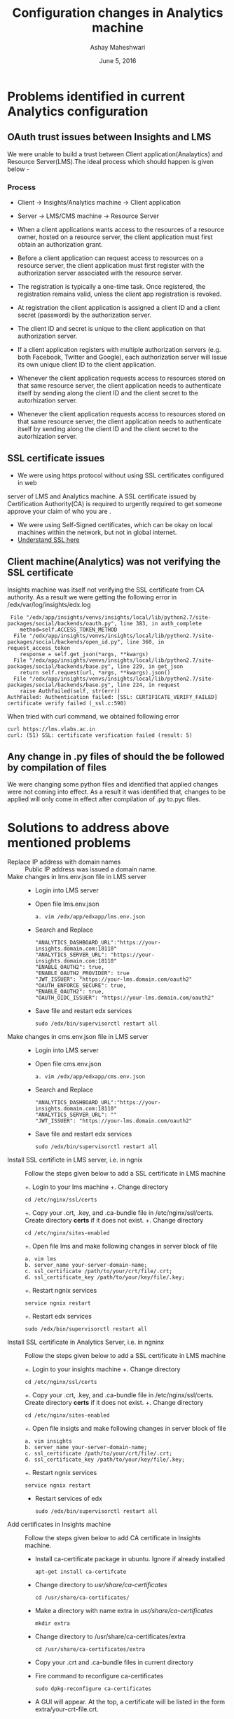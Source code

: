 #+Title: Configuration changes in Analytics machine 
#+Date: June 5, 2016
#+Author: Ashay Maheshwari


* Problems identified in current Analytics configuration
** OAuth trust issues between Insights and LMS 
We were unable to build a trust between Client application(Analaytics) and
Resource Server(LMS).The ideal process which should happen is given below -


*** Process 
+ Client -> Insights/Analytics machine -> Client application   
+ Server -> LMS/CMS machine -> Resource Server

+ When a client applications wants access to the resources of a resource owner,
  hosted on a resource server, the client application must first obtain an
  authorization grant.
+ Before a client application can request access to resources on a resource
  server, the client application must first register with the authorization
  server associated with the resource server.
+ The registration is typically a one-time task. Once registered, the
  registration remains valid, unless the client app registration is revoked.
+ At registration the client application is assigned a client ID and a client
  secret (password) by the authorization server.
+ The client ID and secret is unique to the client application on that
  authorization server.
+ If a client application registers with multiple authorization servers
  (e.g. both Facebook, Twitter and Google), each authorization server will
  issue its own unique client ID to the client application.
+ Whenever the client application requests access to resources stored on that
  same resource server, the client application needs to authenticate itself by
  sending along the client ID and the client secret to the autorhization
  server.
+ Whenever the client application requests access to resources stored on that
  same resource server, the client application needs to authenticate itself by
  sending along the client ID and the client secret to the autorhization
  server.

** SSL certificate issues
+ We were using https protocol without using SSL certificates configured in web
server of LMS and Analytics machine. A SSL certificate issued by Certification
Authority(CA) is required to urgently required to get someone approve your
claim of who you are .
+ We were using Self-Signed certificates, which can be okay on local machines
  within the network, but not in global internet.
+ [[https://www.sslshopper.com/what-is-ssl.html][Understand SSL here]]

** Client machine(Analytics) was not verifying the SSL certificate  
Insights machine was itself not verifying the SSL certificate from CA
authority. As a result we were getting the following error in /edx/var/log/insights/edx.log
#+BEGIN_SRC error
 File "/edx/app/insights/venvs/insights/local/lib/python2.7/site-packages/social/backends/oauth.py", line 383, in auth_complete
    method=self.ACCESS_TOKEN_METHOD
  File "/edx/app/insights/venvs/insights/local/lib/python2.7/site-packages/social/backends/open_id.py", line 360, in request_access_token
    response = self.get_json(*args, **kwargs)
  File "/edx/app/insights/venvs/insights/local/lib/python2.7/site-packages/social/backends/base.py", line 229, in get_json
    return self.request(url, *args, **kwargs).json()
  File "/edx/app/insights/venvs/insights/local/lib/python2.7/site-packages/social/backends/base.py", line 224, in request
    raise AuthFailed(self, str(err))
AuthFailed: Authentication failed: [SSL: CERTIFICATE_VERIFY_FAILED] certificate verify failed (_ssl.c:590)
#+END_SRC
When tried with curl command, we obtained following error 
#+BEGIN_SRC error
curl https://lms.vlabs.ac.in
curl: (51) SSL: certificate verification failed (result: 5)
#+END_SRC


** Any change in .py files of should the be followed by compilation of files 
We were changing some python files and identified that applied changes were not
coming into effect. As a result it was identified that, changes to be applied
will only come in effect after compilation of .py to.pyc files.

* Solutions to address above mentioned problems 
+ Replace IP address with domain names :: 
  Public IP address was issued a domain name. 
+ Make changes in lms.env.json file in LMS server ::
  + Login into LMS server
  + Open file lms.env.json
  #+BEGIN_SRC command
  a. vim /edx/app/edxapp/lms.env.json
  #+END_SRC
  + Search and Replace 
  #+BEGIN_SRC command
  "ANALYTICS_DASHBOARD_URL":"https://your-insights.domain.com:18110"
  "ANALYTICS_SERVER_URL": "https://your-insights.domain.com:18110"
  "ENABLE_OAUTH2": true,
  "ENABLE_OAUTH2_PROVIDER": true
  "JWT_ISSUER": "https://your-lms.domain.com/oauth2"
  "OAUTH_ENFORCE_SECURE": true,
  "ENABLE_OAUTH2": true,
  "OAUTH_OIDC_ISSUER": "https://your-lms.domain.com/oauth2"
  #+END_SRC
  + Save file and restart edx services 
  #+BEGIN_SRC command
  sudo /edx/bin/supervisorctl restart all 
  #+END_SRC 
+ Make changes in cms.env.json file in LMS server :: 
  + Login into LMS server
  + Open file cms.env.json
  #+BEGIN_SRC command
  a. vim /edx/app/edxapp/cms.env.json
  #+END_SRC
  + Search and Replace 
  #+BEGIN_SRC command
  "ANALYTICS_DASHBOARD_URL":"https://your-insights.domain.com:18110"
  "ANALYTICS_SERVER_URL": ""
  "JWT_ISSUER": "https://your-lms.domain.com/oauth2"
  #+END_SRC
  + Save file and restart edx services 
  #+BEGIN_SRC command
  sudo /edx/bin/supervisorctl restart all 
  #+END_SRC
+ Install SSL certificte in LMS server, i.e. in ngnix :: 
   Follow the steps given below to add a SSL certificate in LMS machine 

   +. Login to your lms machine 
   +. Change directory 
   #+BEGIN_SRC command
   cd /etc/nginx/ssl/certs
   #+END_SRC
   +. Copy your .crt, .key, and .ca-bundle file in /etc/nginx/ssl/certs. Create directory *certs* if it does not exist.
   +. Change directory
   #+BEGIN_SRC command
   cd /etc/nginx/sites-enabled
   #+END_SRC
   +. Open file lms and make following changes in server block of file 
   #+BEGIN_SRC command
   a. vim lms
   b. server_name your-server-domain-name;
   c. ssl_certificate /path/to/your/crt/file/.crt;
   d. ssl_certificate_key /path/to/your/key/file/.key;
   #+END_SRC 
   +. Restart ngnix services 
   #+BEGIN_SRC command
   service ngnix restart 
   #+END_SRC
   +. Restart edx services 
   #+BEGIN_SRC command
   sudo /edx/bin/supervisorctl restart all
   #+END_SRC
+ Install SSL certificate in Analytics Server, i.e. in ngninx ::
   Follow the steps given below to add a SSL certificate in LMS machine 

   +. Login to your insights machine 
   +. Change directory 
   #+BEGIN_SRC command
   cd /etc/nginx/ssl/certs
   #+END_SRC
   +. Copy your .crt, .key, and .ca-bundle file in /etc/nginx/ssl/certs. Create directory *certs* if it does not exist.
   +. Change directory
   #+BEGIN_SRC command
   cd /etc/nginx/sites-enabled
   #+END_SRC
   +. Open file insigts and make following changes in server block of file 
   #+BEGIN_SRC command
   a. vim insights
   b. server_name your-server-domain-name;
   c. ssl_certificate /path/to/your/crt/file/.crt;
   d. ssl_certificate_key /path/to/your/key/file/.key;
   #+END_SRC 
   +. Restart ngnix services 
   #+BEGIN_SRC command
   service ngnix restart 
   #+END_SRC
   + Restart services of edx
   #+BEGIN_SRC command
   sudo /edx/bin/supervisorctl restart all
   #+END_SRC
+ Add certificates in Insights machine ::
  Follow the steps given below to add CA certificate in Insights machine.
  + Install ca-certificate package in ubuntu. Ignore if already installed 
  #+BEGIN_SRC command
  apt-get install ca-certifcate
  #+END_SRC
  + Change directory to /usr/share/ca-certificates/
  #+BEGIN_SRC command
  cd /usr/share/ca-certificates/
  #+END_SRC 
  + Make a directory with name extra in /usr/share/ca-certificates/
  #+BEGIN_SRC command 
  mkdir extra
  #+END_SRC
  + Change directory to /usr/share/ca-certificates/extra
  #+BEGIN_SRC command
  cd /usr/share/ca-certificates/extra
  #+END_SRC
  + Copy your .crt and .ca-bundle files in current directory 
  + Fire command to reconfigure ca-certificates
  #+BEGIN_SRC command
  sudo dpkg-reconfigure ca-certificates
  #+END_SRC
  + A GUI will appear. At the top, a certificate will be listed in the form
    extra/your-crt-file.crt.
  + Press <SPACE BAR> to select the certificate and Press <ENTER> 
  + Fire command to update ca-certificates
  #+BEGIN_SRC command
  sudo update-ca-certificates
  #+END_SRC
  + Install package certifi==2015.04.28. We are no sure , whether this package
    is required in functioning or not. 
  #+BEGIN_SRC command
  sudo pip install certifi==2015.04.28
  #+END_SRC
  + Restart insights services 
  #+BEGIN_SRC command
  sudo /edx/bin/supervisorctl restart all 
  #+END_SRC
+ Edit open_id.py file in insights machines ::
  Follow the steps to edit the open_id.py file in insights machine
 
  + Login into Insights machine
  + Fire command locate to find the path of open_id.py file
  #+BEGIN_SRC command
  insights # locate open_id.py
  /edx/app/insights/venvs/insights/lib/python2.7/site-packages/social/backends/open_id.py
  /edx/app/insights/venvs/insights/lib/python2.7/site-packages/social/backends/open_id.pyc
  /edx/app/insights/venvs/insights/lib/python2.7/site-packages/social/tests/backends/open_id.py
  /edx/app/insights/venvs/insights/lib/python2.7/site-packages/social/tests/backends/open_id.pyc
  #+END_SRC
  + Open file
  #+BEGIN_SRC command
  vim /edx/app/insights/venvs/insights/lib/python2.7/site-packages/social/backends/open_id.py
  #+END_SRC
  + Search for string "issuer=self.ID_TOKEN_ISSUER". This string will fall in
    def validate_and_return_id_token of file.
  + In try block replace 
  #+BEGIN_SRC command
  id_token = jwt_decode(id_token, decryption_key, audience=client_id,
                                  issuer=self.ID_TOKEN_ISSUER,
                                  algorithms=['HS256'])

                       WITH

  id_token = jwt_decode(id_token, decryption_key, audience=client_id,
                                  issuer=self.ID_TOKEN_ISSUER, options = {'verify_iat' : False,},
                                  algorithms=['HS256'])

  #+END_SRC
  + Save file
  + Compile open_id.py files 
  #+BEGIN_SRC command
  insights # sudo python
  Python 2.7.10 (default, Jun 29 2015, 22:38:23) 
  [GCC 4.6.3] on linux2
  Type "help", "copyright", "credits" or "license" for more information.
  >>> import py_compile
  >>> py_compile.compile("open_id.py")
  >>> exit()
  #+END_SRC
  + Restart edx services
  #+BEGIN_SRC command
  sudo /edx/bin/supervisorctl restart all 
  #+END_SRC
+ Edit base.py file in insights machine ::

  + Login into Insights machine
  + Open file
  #+BEGIN_SRC command
  vim /edx/app/insights/venvs/insights/lib/python2.7/site-packages/social/backends/base.py
  #+END_SRC
  + In def request(self, url, method='GET', *args, **kwargs):, add the
    following line. This line says that please do not verify SSL.
  #+BEGIN_SRC command
  kwargs.setdefault('headers', {})
  if self.setting('VERIFY_SSL') is not None:
        kwargs.setdefault('verify', self.setting('VERIFY_SSL'))
  kwargs.setdefault('verify', False) #Added by Dr. Ramesh. Add this line as it is.
  kwargs.setdefault('timeout', self.setting('REQUESTS_TIMEOUT') or
                                     self.setting('URLOPEN_TIMEOUT'))
  #+END_SRC
  + In the same def in try block, replace as shown. This is to ignore
    SSL_PROTOCOL even if it is there.
  #+BEGIN_SRC command
  if self.SSL_PROTOCOL
        WITH
  if self.SSL_PROTOCOL is not None:
  #+END_SRC
  + In the same try block, add line in else section 
  #+BEGIN_SRC command
  else:
      response = request(method, url, *args, **kwargs) #Added by Dr. Ramesh
  #+END_SRC
  + Finally your def function looks like the one shown below. Please see the
    commented lines.
  #+BEGIN_SRC command
  def request(self, url, method='GET', *args, **kwargs):
        kwargs.setdefault('headers', {})
        if self.setting('VERIFY_SSL') is not None:
            kwargs.setdefault('verify', self.setting('VERIFY_SSL'))
        kwargs.setdefault('verify', False) #Added by Dr. Ramesh
        kwargs.setdefault('timeout', self.setting('REQUESTS_TIMEOUT') or
                                     self.setting('URLOPEN_TIMEOUT'))
        if self.SEND_USER_AGENT and 'User-Agent' not in kwargs['headers']:
            kwargs['headers']['User-Agent'] = user_agent()

        try:
            if self.SSL_PROTOCOL is not None: #Modified to not none
                #session = SSLHttpAdapter.ssl_adapter_session(self.SSL_PROTOCOL)
                #response = session.request(method, url, *args, **kwargs)
                response = request(method, url, *args, **kwargs)
            else:
                response = request(method, url, *args, **kwargs) #Added by Dr. Ramesh
        except ConnectionError as err:
            raise AuthFailed(self, str(err))
        response.raise_for_status()
        return response
  #+END_SRC
  + Save file and compile it.
 #+BEGIN_SRC command
  insights # sudo python
  Python 2.7.10 (default, Jun 29 2015, 22:38:23) 
  [GCC 4.6.3] on linux2
  Type "help", "copyright", "credits" or "license" for more information.
  >>> import py_compile
  >>> py_compile.compile("base.py")
  >>> exit()
  #+END_SRC
  + Restart edx services
  #+BEGIN_SRC command
  sudo /edx/bin/supervisorctl restart all 
  #+END_SRC
    
 
